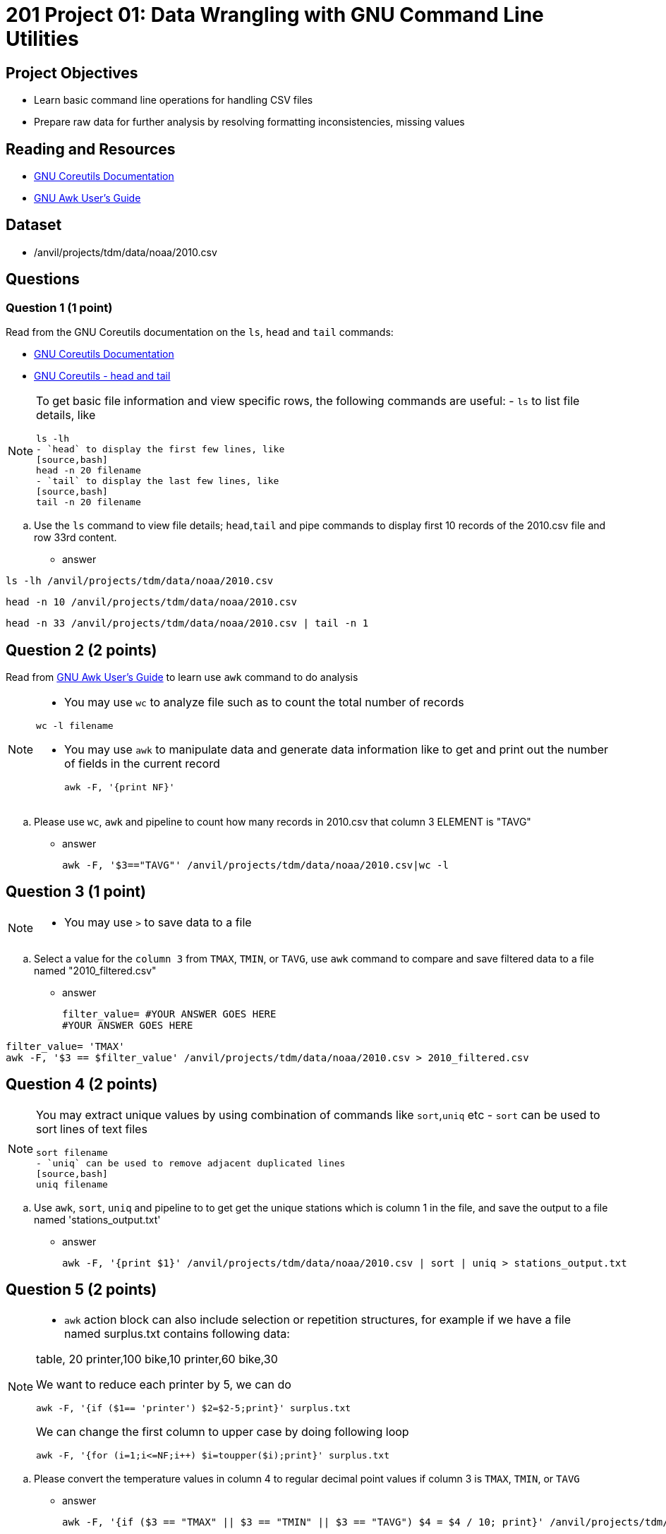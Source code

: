 = 201 Project 01: Data Wrangling with GNU Command Line Utilities

== Project Objectives

- Learn basic command line operations for handling CSV files
- Prepare raw data for further analysis by resolving formatting inconsistencies, missing values 

== Reading and Resources

- https://www.gnu.org/software/coreutils/manual/coreutils.html[GNU Coreutils Documentation]
- https://www.gnu.org/software/gawk/manual/gawk.html[GNU Awk User's Guide]

== Dataset

- /anvil/projects/tdm/data/noaa/2010.csv

== Questions  

=== Question 1 (1 point) 

Read from the GNU Coreutils documentation on the `ls`, `head` and `tail` commands:

- https://www.gnu.org/software/coreutils/manual/coreutils.html[GNU Coreutils Documentation]
- https://www.gnu.org/software/coreutils/manual/coreutils.html[GNU Coreutils - head and tail]

[NOTE]
====
To get basic file information and view specific rows, the following commands are useful:
- `ls` to list file details, like
[source,bash]
ls -lh
- `head` to display the first few lines, like
[source,bash]
head -n 20 filename
- `tail` to display the last few lines, like
[source,bash]
tail -n 20 filename
====

.. Use the `ls` command to view file details; `head`,`tail` and pipe commands to display first 10 records of the 2010.csv file and row 33rd content.

- answer
 
[source,bash]
ls -lh /anvil/projects/tdm/data/noaa/2010.csv

[source,bash]
head -n 10 /anvil/projects/tdm/data/noaa/2010.csv 

[source,bash]
head -n 33 /anvil/projects/tdm/data/noaa/2010.csv | tail -n 1

== Question 2 (2 points)

Read from https://www.gnu.org/software/gawk/manual/gawk.html[GNU Awk User's Guide] to learn use `awk` command to do analysis

[NOTE]
====
- You may use `wc` to analyze file such as to count the total number of records

[source, bash]
wc -l filename

- You may use `awk` to manipulate data and generate data information like to get and print out the number of fields in the current record 
[source,bash]
awk -F, '{print NF}'
====
.. Please use `wc`, `awk` and pipeline to count how many records in 2010.csv that column 3 ELEMENT is "TAVG"  

- answer
[source, bash]
awk -F, '$3=="TAVG"' /anvil/projects/tdm/data/noaa/2010.csv|wc -l

== Question 3 (1 point) 

[NOTE]
====
- You may use `>` to save data to a file
====
.. Select a value for the `column 3` from `TMAX`, `TMIN`, or `TAVG`, use `awk` command to compare and save filtered data to a file named "2010_filtered.csv"  

- answer
[source,bash]
filter_value= #YOUR ANSWER GOES HERE
#YOUR ANSWER GOES HERE

[source,bash]
filter_value= 'TMAX'
awk -F, '$3 == $filter_value' /anvil/projects/tdm/data/noaa/2010.csv > 2010_filtered.csv
 
== Question 4 (2 points)

[NOTE]
====
You may extract unique values by using combination of commands like `sort`,`uniq` etc
- `sort` can be used to sort lines of text files 
[source,bash]
sort filename
- `uniq` can be used to remove adjacent duplicated lines
[source,bash]
uniq filename
====

.. Use `awk`, `sort`, `uniq` and pipeline to to get get the unique stations which is column 1 in the file, and save the output to a file named 'stations_output.txt' 

- answer
[source,bash]
awk -F, '{print $1}' /anvil/projects/tdm/data/noaa/2010.csv | sort | uniq > stations_output.txt

== Question 5 (2 points) 

[NOTE]
====
- `awk` action block can also include selection or repetition structures, for example if we have a file named surplus.txt contains following data:

table, 20
printer,100
bike,10
printer,60
bike,30

We want to reduce each printer by 5, we can do

[source,bash]
awk -F, '{if ($1== 'printer') $2=$2-5;print}' surplus.txt

We can change the first column to upper case by doing following loop

[source,bash]
awk -F, '{for (i=1;i<=NF;i++) $i=toupper($i);print}' surplus.txt 

====

.. Please convert the temperature values in column 4 to regular decimal point values if column 3 is  `TMAX`, `TMIN`, or `TAVG`  

- answer
[source,bash]
awk -F, '{if ($3 == "TMAX" || $3 == "TMIN" || $3 == "TAVG") $4 = $4 / 10; print}' /anvil/projects/tdm/data/noaa/2010.csv

== Question 6 (2 points) 

.. Please use `awk` with `if` and `for` loop to count the total number of missing values in each column and print out the result like

.output
Column 5 : 34779677

[TIP]
====
- You may use an associate array to hold the empty value for each column like 

awk -F,'{for (i=1;i<=NF;i++) if($i=="") empty_count[i]++} ' filename
====

- answer
[source,bash]
awk -F, '{for(i=1; i<=NF; i++) if($i == "") empty_count[i]++} END {for (i in empty_count) print "Column", i, ":", empty_count[i]}' /anvil/projects/tdm/data/noaa/2010.csv


Project 01 Assignment Checklist
====
* Jupyter Lab notebook with your code, comments and output for the assignment
    ** `firstname-lastname-project02.ipynb` 
* Python file with code and comments for the assignment
    ** `firstname-lastname-project02.py`
* Submit files through Gradescope
====

[WARNING]
====
_Please_ make sure to double check that your submission is complete, and contains all of your code and output before submitting. If you are on a spotty internet connection, it is recommended to download your submission after submitting it to make sure what you _think_ you submitted, was what you _actually_ submitted.

In addition, please review our xref:projects:current-projects:submissions.adoc[submission guidelines] before submitting your project.
====